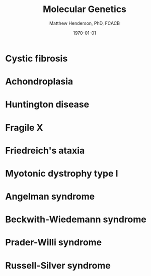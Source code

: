 #+TITLE: Molecular Genetics
#+AUTHOR: Matthew Henderson, PhD, FCACB
#+DATE: \today

* Cystic fibrosis
* Achondroplasia
* Huntington disease
* Fragile X
* Friedreich's ataxia
* Myotonic dystrophy type I
* Angelman syndrome
* Beckwith-Wiedemann syndrome
* Prader-Willi syndrome
* Russell-Silver syndrome


